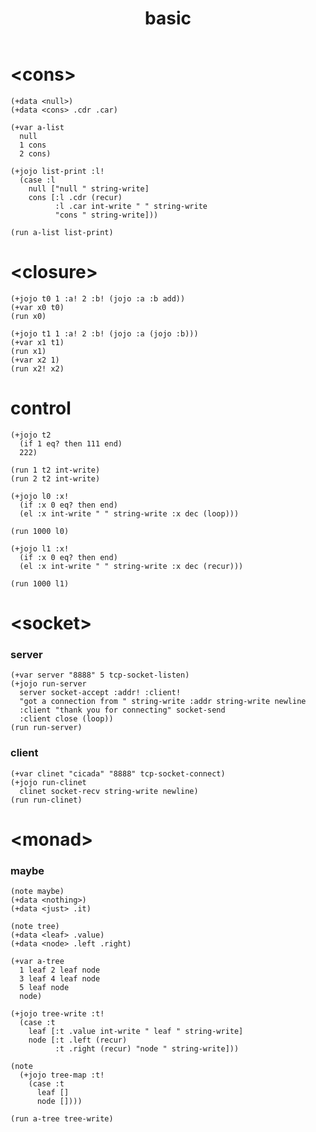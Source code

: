 #+title: basic

* <cons>

  #+begin_src jojo
  (+data <null>)
  (+data <cons> .cdr .car)

  (+var a-list
    null
    1 cons
    2 cons)

  (+jojo list-print :l!
    (case :l
      null ["null " string-write]
      cons [:l .cdr (recur)
            :l .car int-write " " string-write
            "cons " string-write]))

  (run a-list list-print)
  #+end_src

* <closure>

  #+begin_src jojo
  (+jojo t0 1 :a! 2 :b! (jojo :a :b add))
  (+var x0 t0)
  (run x0)

  (+jojo t1 1 :a! 2 :b! (jojo :a (jojo :b)))
  (+var x1 t1)
  (run x1)
  (+var x2 1)
  (run x2! x2)
  #+end_src

* *control*

  #+begin_src jojo
  (+jojo t2
    (if 1 eq? then 111 end)
    222)

  (run 1 t2 int-write)
  (run 2 t2 int-write)

  (+jojo l0 :x!
    (if :x 0 eq? then end)
    (el :x int-write " " string-write :x dec (loop)))

  (run 1000 l0)

  (+jojo l1 :x!
    (if :x 0 eq? then end)
    (el :x int-write " " string-write :x dec (recur)))

  (run 1000 l1)
  #+end_src

* <socket>

*** server

    #+begin_src jojo
    (+var server "8888" 5 tcp-socket-listen)
    (+jojo run-server
      server socket-accept :addr! :client!
      "got a connection from " string-write :addr string-write newline
      :client "thank you for connecting" socket-send
      :client close (loop))
    (run run-server)
    #+end_src

*** client

    #+begin_src jojo
    (+var clinet "cicada" "8888" tcp-socket-connect)
    (+jojo run-clinet
      clinet socket-recv string-write newline)
    (run run-clinet)
    #+end_src

* <monad>

*** maybe

    #+begin_src jojo
    (note maybe)
    (+data <nothing>)
    (+data <just> .it)

    (note tree)
    (+data <leaf> .value)
    (+data <node> .left .right)

    (+var a-tree
      1 leaf 2 leaf node
      3 leaf 4 leaf node
      5 leaf node
      node)

    (+jojo tree-write :t!
      (case :t
        leaf [:t .value int-write " leaf " string-write]
        node [:t .left (recur)
              :t .right (recur) "node " string-write]))

    (note
      (+jojo tree-map :t!
        (case :t
          leaf []
          node [])))

    (run a-tree tree-write)
    #+end_src
